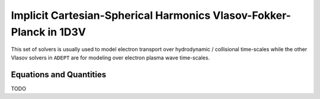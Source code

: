 Implicit Cartesian-Spherical Harmonics Vlasov-Fokker-Planck in 1D3V
=====================================================================

This set of solvers is usually used to model electron transport over hydrodynamic / collisional time-scales while the other Vlasov solvers in ``ADEPT`` are for
modeling over electron plasma wave time-scales.

Equations and Quantities
-------------------------

TODO
